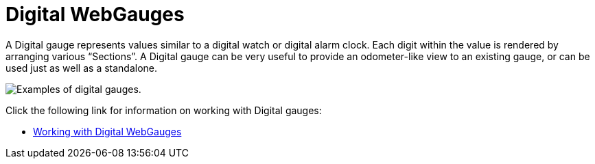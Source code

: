﻿////

|metadata|
{
    "name": "webgauge-digital-webgauges",
    "controlName": ["WebGauge"],
    "tags": ["How Do I"],
    "guid": "{D2298424-248E-4B06-922E-81B0B8B0D66F}",  
    "buildFlags": [],
    "createdOn": "0001-01-01T00:00:00Z"
}
|metadata|
////

= Digital WebGauges

A Digital gauge represents values similar to a digital watch or digital alarm clock. Each digit within the value is rendered by arranging various “Sections”. A Digital gauge can be very useful to provide an odometer-like view to an existing gauge, or can be used just as well as a standalone.

image::images/Gauge_About_Digital_Gauges_01.png[Examples of digital gauges.]

Click the following link for information on working with Digital gauges:

* link:webgauge-working-with-digital-webgauges.html[Working with Digital WebGauges]
